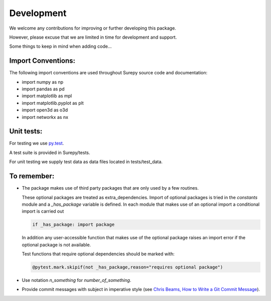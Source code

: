 .. _development:

===========================
Development
===========================

We welcome any contributions for improving or further developing this package.

However, please excuse that we are limited in time for development and support.


Some things to keep in mind when adding code...

Import Conventions:
====================

The following import conventions are used throughout Surepy source code and documentation:

* import numpy as np
* import pandas as pd
* import matplotlib as mpl
* import matplotlib.pyplot as plt
* import open3d as o3d
* import networkx as nx


Unit tests:
===========

For testing we use py.test_.

.. _py.test: https://docs.pytest.org/en/latest/index.html

A test suite is provided in Surepy/tests.

For unit testing we supply test data as data files located in tests/test_data.


To remember:
============

* The package makes use of third party packages that are only used by a few routines.

  These optional packages are treated as extra_dependencies.
  Import of optional packages is tried in the *constants* module and a `_has_package` variable is defined.
  In each module that makes use of an optional import a conditional import is carried out

  .. code:: python

     if _has_package: import package

  In addition any user-accessible function that makes use of the optional package raises an import error
  if the optional package is not available.

  Test functions that require optional dependencies should be marked with:

  .. code:: python

   @pytest.mark.skipif(not _has_package,reason="requires optional package")


* Use notation `n_something` for `number_of_something`.


* Provide commit messages with subject in imperative style (see `Chris Beams, How to Write a Git Commit Message`_).

.. _Chris Beams, How to Write a Git Commit Message: https://chris.beams.io/posts/git-commit/
